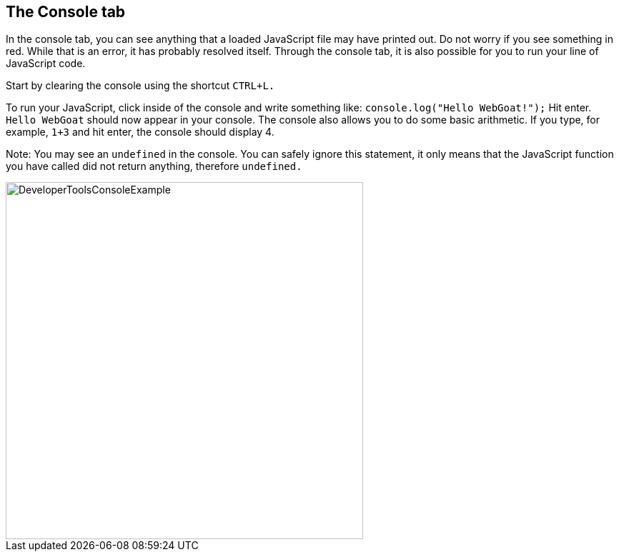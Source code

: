 == The Console tab

In the console tab, you can see anything that a loaded JavaScript file may have printed out.
Do not worry if you see something in red. While that is an error, it has probably resolved itself.
Through the console tab, it is also possible for you to run your line of JavaScript code.

Start by clearing the console using the shortcut `CTRL+L.`

To run your JavaScript, click inside of the console and write something like:
`console.log("Hello WebGoat!");` Hit enter. `Hello WebGoat` should now appear in your console.
The console also allows you to do some basic arithmetic. If you type, for example, `1+3` and hit
enter, the console should display 4.

Note: You may see an `undefined` in the console. You can safely  ignore this statement,
it only means that the JavaScript function you have called did not return anything, therefore `undefined.`

image::images/ChromeDev_Console_Ex.jpg[DeveloperToolsConsoleExample,500,500,style="lesson-image"]
